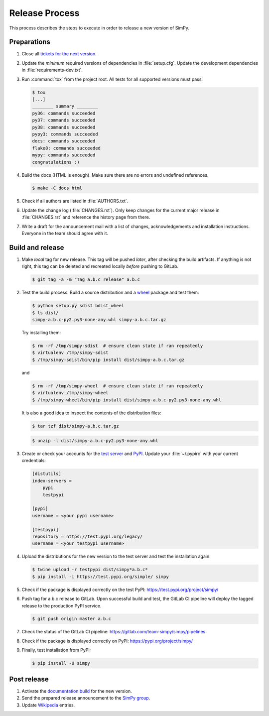 ===============
Release Process
===============

This process describes the steps to execute in order to release a new version
of SimPy.


Preparations
============

#. Close all `tickets for the next version
   <https://gitlab.com/team-simpy/simpy/-/issues>`_.

#. Update the *minimum* required versions of dependencies in :file:`setup.cfg`.
   Update the development dependencies in :file:`requirements-dev.txt`.

#. Run :command:`tox` from the project root. All tests for all supported
   versions must pass:

   .. code-block:: console

    $ tox
    [...]
    ________ summary ________
    py36: commands succeeded
    py37: commands succeeded
    py38: commands succeeded
    pypy3: commands succeeded
    docs: commands succeeded
    flake8: commands succeeded
    mypy: commands succeeded
    congratulations :)

#. Build the docs (HTML is enough). Make sure there are no errors and undefined
   references.

   .. code-block:: console

    $ make -C docs html

#. Check if all authors are listed in :file:`AUTHORS.txt`.

#. Update the change log (:file:`CHANGES.rst`). Only keep changes for the
   current major release in :file:`CHANGES.rst` and reference the history page
   from there.

#. Write a draft for the announcement mail with a list of changes,
   acknowledgements and installation instructions. Everyone in the team should
   agree with it.


Build and release
=================

#. Make *local* tag for new release. This tag will be pushed *later*, after
   checking the build artifacts. If anything is not right, this tag can be
   deleted and recreated locally *before* pushing to GitLab.

   .. code-block:: bash

      $ git tag -a -m "Tag a.b.c release" a.b.c


#. Test the build process. Build a source distribution and a `wheel
   <https://pypi.python.org/pypi/wheel>`_ package and test them:

   .. code-block:: bash

      $ python setup.py sdist bdist_wheel
      $ ls dist/
      simpy-a.b.c-py2.py3-none-any.whl simpy-a.b.c.tar.gz

   Try installing them:

   .. code-block:: bash

      $ rm -rf /tmp/simpy-sdist  # ensure clean state if ran repeatedly
      $ virtualenv /tmp/simpy-sdist
      $ /tmp/simpy-sdist/bin/pip install dist/simpy-a.b.c.tar.gz

   and

   .. code-block:: bash

      $ rm -rf /tmp/simpy-wheel  # ensure clean state if ran repeatedly
      $ virtualenv /tmp/simpy-wheel
      $ /tmp/simpy-wheel/bin/pip install dist/simpy-a.b.c-py2.py3-none-any.whl

   It is also a good idea to inspect the contents of the distribution files:

   .. code-block:: bash

      $ tar tzf dist/simpy-a.b.c.tar.gz

   .. code-block:: bash

      $ unzip -l dist/simpy-a.b.c-py2.py3-none-any.whl


#. Create or check your accounts for the `test server <https://test.pipi.org/>`_
   and `PyPI <https://pypi.org/>`_. Update your :file:`~/.pypirc` with your
   current credentials:

   .. code-block:: ini

      [distutils]
      index-servers =
          pypi
          testpypi

      [pypi]
      username = <your pypi username>

      [testpypi]
      repository = https://test.pypi.org/legacy/
      username = <your testpypi username>

#. Upload the distributions for the new version to the test server and test the
   installation again:

   .. code-block:: bash

      $ twine upload -r testpypi dist/simpy*a.b.c*
      $ pip install -i https://test.pypi.org/simple/ simpy

#. Check if the package is displayed correctly on the test PyPI:
   https://test.pypi.org/project/simpy/

#. Push tag for a.b.c release to GitLab. Upon successful build and test, the
   GitLab CI pipeline will deploy the tagged release to the production PyPI
   service.

   .. code-block:: bash

      $ git push origin master a.b.c

#. Check the status of the GitLab CI pipeline:
   https://gitlab.com/team-simpy/simpy/pipelines

#. Check if the package is displayed correctly on PyPI:
   https://pypi.org/project/simpy/

#. Finally, test installation from PyPI:

   .. code-block:: bash

      $ pip install -U simpy


Post release
============

#. Activate the `documentation build
   <https://readthedocs.org/dashboard/simpy/versions/>`_ for the new version.

#. Send the prepared release announcement to the `SimPy group
   <https://groups.google.com/forum/#!forum/python-simpy>`__.

#. Update `Wikipedia <http://en.wikipedia.org/wiki/SimPy>`_ entries.
